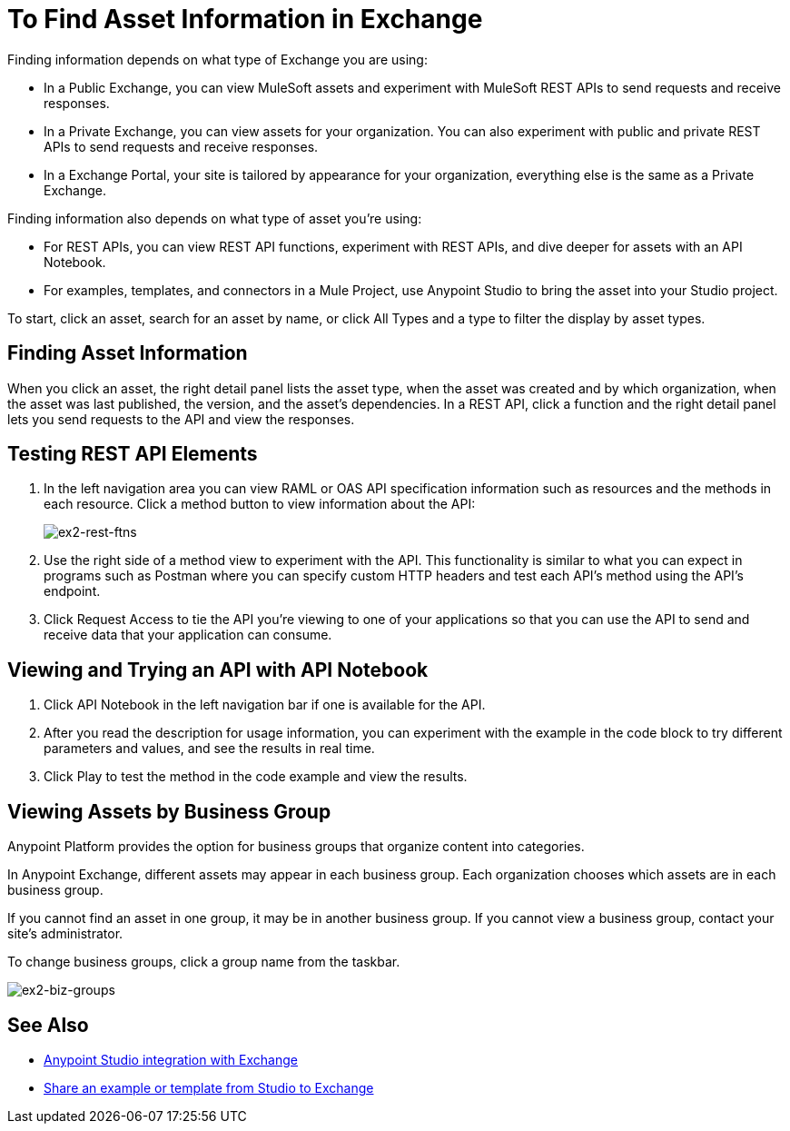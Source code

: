 = To Find Asset Information in Exchange

Finding information depends on what type of Exchange you are using:

* In a Public Exchange, you can view MuleSoft assets and experiment with MuleSoft REST APIs to send requests and receive responses.
* In a Private Exchange, you can view assets for your organization. You can also experiment with public and private REST APIs to send requests and receive responses.
* In a Exchange Portal, your site is tailored by appearance for your organization, everything else is the same as a Private Exchange.

Finding information also depends on what type of asset you're using:

* For REST APIs, you can view REST API functions, experiment with REST APIs, and dive deeper for assets with an API Notebook.
* For examples, templates, and connectors in a Mule Project, use Anypoint Studio to bring the asset into your Studio project.

To start, click an asset, search for an asset by name, or click All Types and a type to filter the display by asset types. 

== Finding Asset Information

When you click an asset, the right detail panel lists the asset type, when the asset was created and by which organization, when the asset was last published, the version, and the asset's dependencies. In a REST API, click a function and the right detail panel lets you send requests to the API and view the responses.

== Testing REST API Elements

. In the left navigation area you can view RAML or OAS API specification information such as resources and the methods in each resource. Click a method button to view information about the API:
+
image:ex2-rest-ftns.png[ex2-rest-ftns]
+
. Use the right side of a method view to experiment with the API. This functionality is similar to what you can expect in programs such as Postman where you can specify custom HTTP headers and test each API's method using the API's endpoint.
. Click Request Access to tie the API you're viewing to one of your applications so that you can use the API to send and receive data that your application can consume.

== Viewing and Trying an API with API Notebook

. Click API Notebook in the left navigation bar if one is available for the API.
. After you read the description for usage information, you can experiment with the example in the code block to try different parameters and values, and see the results in real time.
. Click Play to test the method in the code example and view the results.

== Viewing Assets by Business Group

Anypoint Platform provides the option for business groups that organize content into categories. 

In Anypoint Exchange, different assets may appear in each business group. Each organization 
chooses which assets are in each business group.

If you cannot find 
an asset in one group, it may be in another business group. If you cannot view a business group, contact your site's administrator.

To change business groups, click a group name from the taskbar.

image:ex2-biz-groups.png[ex2-biz-groups]

== See Also

* link:/anypoint-studio/v/6/exchange-integration[Anypoint Studio integration with Exchange]
* https://beta-anypt.docs-stgx.mulesoft.com/anypoint-studio/v/7/export-to-exchange-task[Share an example or template from Studio to Exchange]
